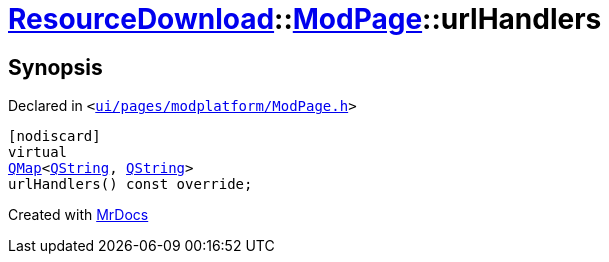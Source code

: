 [#ResourceDownload-ModPage-urlHandlers]
= xref:ResourceDownload.adoc[ResourceDownload]::xref:ResourceDownload/ModPage.adoc[ModPage]::urlHandlers
:relfileprefix: ../../
:mrdocs:


== Synopsis

Declared in `&lt;https://github.com/PrismLauncher/PrismLauncher/blob/develop/ui/pages/modplatform/ModPage.h#L49[ui&sol;pages&sol;modplatform&sol;ModPage&period;h]&gt;`

[source,cpp,subs="verbatim,replacements,macros,-callouts"]
----
[nodiscard]
virtual
xref:QMap.adoc[QMap]&lt;xref:QString.adoc[QString], xref:QString.adoc[QString]&gt;
urlHandlers() const override;
----



[.small]#Created with https://www.mrdocs.com[MrDocs]#
